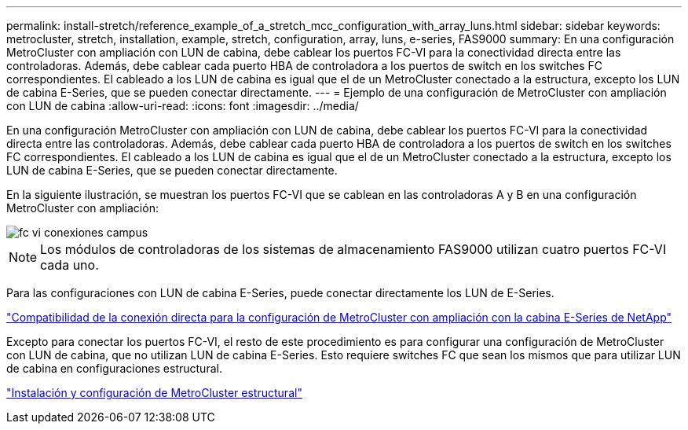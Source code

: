 ---
permalink: install-stretch/reference_example_of_a_stretch_mcc_configuration_with_array_luns.html 
sidebar: sidebar 
keywords: metrocluster, stretch, installation, example, stretch, configuration, array, luns, e-series, FAS9000 
summary: En una configuración MetroCluster con ampliación con LUN de cabina, debe cablear los puertos FC-VI para la conectividad directa entre las controladoras. Además, debe cablear cada puerto HBA de controladora a los puertos de switch en los switches FC correspondientes. El cableado a los LUN de cabina es igual que el de un MetroCluster conectado a la estructura, excepto los LUN de cabina E-Series, que se pueden conectar directamente. 
---
= Ejemplo de una configuración de MetroCluster con ampliación con LUN de cabina
:allow-uri-read: 
:icons: font
:imagesdir: ../media/


[role="lead"]
En una configuración MetroCluster con ampliación con LUN de cabina, debe cablear los puertos FC-VI para la conectividad directa entre las controladoras. Además, debe cablear cada puerto HBA de controladora a los puertos de switch en los switches FC correspondientes. El cableado a los LUN de cabina es igual que el de un MetroCluster conectado a la estructura, excepto los LUN de cabina E-Series, que se pueden conectar directamente.

En la siguiente ilustración, se muestran los puertos FC-VI que se cablean en las controladoras A y B en una configuración MetroCluster con ampliación:

image::../media/fc_vi_connections_campus.gif[fc vi conexiones campus]


NOTE: Los módulos de controladoras de los sistemas de almacenamiento FAS9000 utilizan cuatro puertos FC-VI cada uno.

Para las configuraciones con LUN de cabina E-Series, puede conectar directamente los LUN de E-Series.

https://kb.netapp.com/Advice_and_Troubleshooting/Data_Protection_and_Security/MetroCluster/Direct_Attach_support_for_Stretch_MetroCluster_Configuration_with_NetApp_E-Series_array["Compatibilidad de la conexión directa para la configuración de MetroCluster con ampliación con la cabina E-Series de NetApp"]

Excepto para conectar los puertos FC-VI, el resto de este procedimiento es para configurar una configuración de MetroCluster con LUN de cabina, que no utilizan LUN de cabina E-Series. Esto requiere switches FC que sean los mismos que para utilizar LUN de cabina en configuraciones estructural.

https://docs.netapp.com/us-en/ontap-metrocluster/install-fc/index.html["Instalación y configuración de MetroCluster estructural"]
